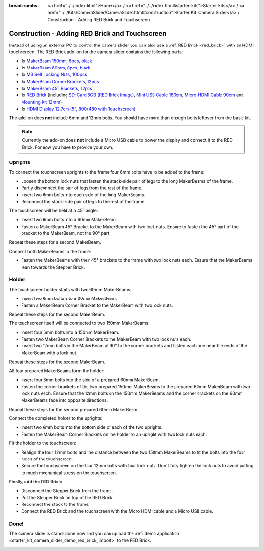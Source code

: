 
:breadcrumbs: <a href="../../index.html">Home</a> / <a href="../../index.html#starter-kits">Starter Kits</a> / <a href="../../Kits/CameraSlider/CameraSlider.html#construction">Starter Kit: Camera Slider</a> / Construction - Adding RED Brick and Touchscreen

.. _starter_kit_camera_slider_construction_red_brick:

Construction - Adding RED Brick and Touchscreen
===============================================

Instead of using an external PC to control the camera slider you can also
use a :ref:`RED Brick <red_brick>` with an HDMI touchscreen. The RED Brick
add-on for the camera slider contains the following parts:

* 1x `MakerBeam 150mm, 6pcs, black <https://www.tinkerforge.com/en/shop/makerbeam/beams/makerbeam-150mm-6pcs-black.html>`__
* 1x `MakerBeam 60mm, 8pcs, black <https://www.tinkerforge.com/en/shop/makerbeam/beams/makerbeam-60mm-8pcs-black.html>`__
* 1x `M3 Self Locking Nuts, 100pcs <https://www.tinkerforge.com/en/shop/makerbeam/nuts-bolts/100-m3-self-locking-nuts.html>`__
* 1x `MakerBeam Corner Brackets, 12pcs <https://www.tinkerforge.com/en/shop/makerbeam/brackets/makerbeam-corner-brackets-12pcs.html>`__
* 1x `MakerBeam 45° Brackets, 12pcs <https://www.tinkerforge.com/en/shop/makerbeam/brackets/makerbeam-45-brackets-12pcs.html>`__
* 1x `RED Brick <https://www.tinkerforge.com/en/shop/bricks/red-brick.html>`__
  (including `SD-Card 8GB (RED Brick Image) <https://www.tinkerforge.com/en/shop/accessories/red-brick/sd-card-8gb-full-image.html>`__,
  `Mini USB Cable 180cm <https://www.tinkerforge.com/en/shop/accessories/cable/mini-usb-cable-180cm.html>`__,
  `Micro-HDMI Cable 90cm <https://www.tinkerforge.com/en/shop/accessories/cable/micro-hdmi-cable-90cm.html>`__ and
  `Mounting Kit 12mm <https://www.tinkerforge.com/en/shop/accessories/mounting/mounting-kit-12mm.html>`__)
* 1x `HDMI Display 12.7cm (5", 800x480 with Touchscreen) <https://www.tinkerforge.com/en/shop/accessories/red-brick/hdmi-display-5-inch.html>`__

The add-on does **not** include 6mm and 12mm bolts. You should have more than
enough bolts leftover from the basic kit.

.. note::

  Currently the add-on does **not** include a Micro USB cable to power the
  display and connect it to the RED Brick. For now you have to provide your own.

Uprights
--------

To connect the touchscreen uprights to the frame four 6mm bolts have to be
added to the frame:

* Loosen the bottom lock nuts that fasten the stack-side pair of legs to the
  long MakerBeams of the frame.
* Partly disconnect the pair of legs from the rest of the frame.
* Insert two 6mm bolts into each side of the long MakerBeams.
* Reconnect the stack-side pair of legs to the rest of the frame.

.. image:: /Images/Kits/kit_camera_slider_red_brick_step1_350.jpg
   :scale: 100 %
   :alt: Two 6mm bolts in the side of the frame
   :align: center
   :target: ../../_images/Kits/kit_camera_slider_red_brick_step1_1500.jpg

The touchscreen will be held at a 45° angle:

* Insert two 6mm bolts into a 60mm MakerBeam.
* Fasten a MakerBeam 45° Bracket to the MakerBeam with two lock nuts. Ensure
  to fasten the 45° part of the bracket to the MakerBeam, not the 90° part.

Repeat these steps for a second MakerBeam.

.. image:: /Images/Kits/kit_camera_slider_red_brick_step2_350.jpg
   :scale: 100 %
   :alt: MakerBeam with 45° bracket
   :align: center
   :target: ../../_images/Kits/kit_camera_slider_red_brick_step2_1500.jpg

Connect both MakerBeams to the frame:

* Fasten the MakerBeams with their 45° brackets to the frame with two lock nuts
  each. Ensure that the MakerBeams lean towards the Stepper Brick.

.. image:: /Images/Kits/kit_camera_slider_red_brick_step3_350.jpg
   :scale: 100 %
   :alt: MakerBeam with 45° bracket connected to frame
   :align: center
   :target: ../../_images/Kits/kit_camera_slider_red_brick_step3_1500.jpg

Holder
------

The touchscreen holder starts with two 60mm MakerBeams:

* Insert two 6mm bolts into a 60mm MakerBeam.
* Fasten a MakerBeam Corner Bracket to the MakerBeam with two lock nuts.

Repeat these steps for the second MakerBeam.

.. image:: /Images/Kits/kit_camera_slider_red_brick_step4_350.jpg
   :scale: 100 %
   :alt: MakerBeam with corner bracket
   :align: center
   :target: ../../_images/Kits/kit_camera_slider_red_brick_step4_1500.jpg

The touchscreen itself will be connected to two 150mm MakerBeams:

* Insert four 6mm bolts into a 150mm MakerBeam.
* Fasten two MakerBeam Corner Brackets to the MakerBeam with two lock nuts each.
* Insert two 12mm bolts in the MakerBeam at 90° to the corner brackets and
  fasten each one near the ends of the MakerBeam with a lock nut.

Repeat these steps for the second MakerBeam.

.. image:: /Images/Kits/kit_camera_slider_red_brick_step5_350.jpg
   :scale: 100 %
   :alt: MakerBeam with two corner brackets and bolts for the touchscreen
   :align: center
   :target: ../../_images/Kits/kit_camera_slider_red_brick_step5_1500.jpg

All four prepared MakerBeams form the holder:

* Insert four 6mm bolts into the side of a prepared 60mm MakerBeam.
* Fasten the corner brackets of the two prepared 150mm MakerBeams to the
  prepared 60mm MakerBeam with two lock nuts each. Ensure that the 12mm bolts
  on the 150mm MakerBeams and the corner brackets on the 60mm MakerBeams face
  into opposite directions.

Repeat these steps for the second prepared 60mm MakerBeam.

.. image:: /Images/Kits/kit_camera_slider_red_brick_step6_350.jpg
   :scale: 100 %
   :alt: Complete touchscreen holder
   :align: center
   :target: ../../_images/Kits/kit_camera_slider_red_brick_step6_1500.jpg

Connect the completed holder to the uprights:

* Insert two 6mm bolts into the bottom side of each of the two uprights.
* Fasten the MakerBeam Corner Brackets on the holder to an upright with two
  lock nuts each.

.. image:: /Images/Kits/kit_camera_slider_red_brick_step7_350.jpg
   :scale: 100 %
   :alt: Touchscreen holder connected to frame with RED Brick
   :align: center
   :target: ../../_images/Kits/kit_camera_slider_red_brick_step7_1500.jpg

Fit the holder to the touchscreen:

* Realign the four 12mm bolts and the distance between the two 150mm MakerBeams
  to fit the bolts into the four holes of the touchscreen.
* Secure the touchscreen on the four 12mm bolts with four lock nuts. Don't
  fully tighten the lock nuts to avoid putting to much mechanical stress on
  the touchscreen.

Finally, add the RED Brick:

* Disconnect the Stepper Brick from the frame.
* Put the Stepper Brick on top of the RED Brick.
* Reconnect the stack to the frame.
* Connect the RED Brick and the touchscreen with the Micro HDMI cable and a
  Micro USB cable.

Done!
-----

The camera slider is stand-alone now and you can upload the :ref:`demo
application <starter_kit_camera_slider_demo_red_brick_import>` to the RED Brick.

.. image:: /Images/Kits/kit_camera_slider_red_brick_step8_600.jpg
   :scale: 100 %
   :alt: Camera slider with RED Brick add-on
   :align: center
   :target: ../../_images/Kits/kit_camera_slider_red_brick_step8_1500.jpg
